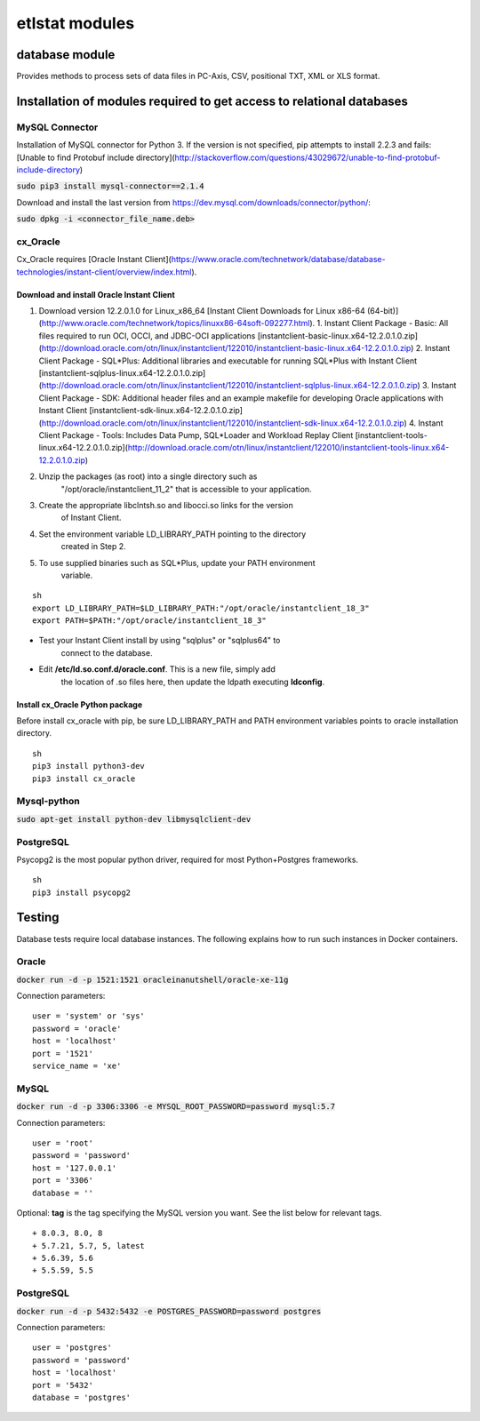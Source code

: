 ================
etlstat modules
================

database module
----------------

Provides methods to process sets of data files in PC-Axis, CSV, positional TXT,
XML or XLS format.

Installation of modules required to get access to relational databases
----------------------------------------------------------------------

MySQL Connector
...............

Installation of MySQL connector for Python 3.
If the version is not specified, pip attempts to install 2.2.3 and fails: [Unable to find Protobuf include directory](http://stackoverflow.com/questions/43029672/unable-to-find-protobuf-include-directory)

:code:`sudo pip3 install mysql-connector==2.1.4`

Download and install the last version from https://dev.mysql.com/downloads/connector/python/:

:code:`sudo dpkg -i <connector_file_name.deb>`

cx_Oracle
.........

Cx_Oracle requires [Oracle Instant Client](https://www.oracle.com/technetwork/database/database-technologies/instant-client/overview/index.html).

Download and install Oracle Instant Client
++++++++++++++++++++++++++++++++++++++++++

1. Download version 12.2.0.1.0 for Linux_x86_64 [Instant Client Downloads for Linux x86-64 (64-bit)](http://www.oracle.com/technetwork/topics/linuxx86-64soft-092277.html).
   1. Instant Client Package - Basic: All files required to run OCI, OCCI, and JDBC-OCI applications [instantclient-basic-linux.x64-12.2.0.1.0.zip](http://download.oracle.com/otn/linux/instantclient/122010/instantclient-basic-linux.x64-12.2.0.1.0.zip)
   2. Instant Client Package - SQL*Plus: Additional libraries and executable for running SQL*Plus with Instant Client [instantclient-sqlplus-linux.x64-12.2.0.1.0.zip](http://download.oracle.com/otn/linux/instantclient/122010/instantclient-sqlplus-linux.x64-12.2.0.1.0.zip)
   3. Instant Client Package - SDK: Additional header files and an example makefile for developing Oracle applications with Instant Client [instantclient-sdk-linux.x64-12.2.0.1.0.zip](http://download.oracle.com/otn/linux/instantclient/122010/instantclient-sdk-linux.x64-12.2.0.1.0.zip)
   4. Instant Client Package - Tools: Includes Data Pump, SQL*Loader and Workload Replay Client [instantclient-tools-linux.x64-12.2.0.1.0.zip](http://download.oracle.com/otn/linux/instantclient/122010/instantclient-tools-linux.x64-12.2.0.1.0.zip)
2. Unzip the packages (as root) into a single directory such as
    "/opt/oracle/instantclient_11_2" that is accessible to your application.
3. Create the appropriate libclntsh.so and libocci.so links for the version
    of Instant Client.
4. Set the environment variable LD_LIBRARY_PATH pointing to the directory
    created in Step 2.
5. To use supplied binaries such as SQL*Plus, update your PATH environment
    variable.

::

    sh
    export LD_LIBRARY_PATH=$LD_LIBRARY_PATH:"/opt/oracle/instantclient_18_3"
    export PATH=$PATH:"/opt/oracle/instantclient_18_3"


+ Test your Instant Client install by using "sqlplus" or "sqlplus64" to
    connect to the database.
+ Edit **/etc/ld.so.conf.d/oracle.conf**. This is a new file, simply add
    the location of .so files here, then update the ldpath executing
    **ldconfig**.

Install cx_Oracle Python package
++++++++++++++++++++++++++++++++

Before install cx_oracle with pip, be sure LD_LIBRARY_PATH and PATH
environment variables points to oracle installation directory. ::

   sh
   pip3 install python3-dev
   pip3 install cx_oracle


Mysql-python
............

:code:`sudo apt-get install python-dev libmysqlclient-dev`


PostgreSQL
..........

Psycopg2 is the most popular python driver, required for most Python+Postgres frameworks. ::

    sh
    pip3 install psycopg2


Testing
-------

Database tests require local database instances. The following explains
how to run such instances in Docker containers.

Oracle
......

:code:`docker run -d -p 1521:1521 oracleinanutshell/oracle-xe-11g`

Connection parameters: ::

    user = 'system' or 'sys'
    password = 'oracle'
    host = 'localhost'
    port = '1521'
    service_name = 'xe'

MySQL
.....

:code:`docker run -d -p 3306:3306 -e MYSQL_ROOT_PASSWORD=password mysql:5.7`

Connection parameters: ::

    user = 'root'
    password = 'password'
    host = '127.0.0.1'
    port = '3306'
    database = ''


Optional: **tag** is the tag specifying the MySQL version you want. See the list below for relevant tags. ::

+ 8.0.3, 8.0, 8
+ 5.7.21, 5.7, 5, latest
+ 5.6.39, 5.6
+ 5.5.59, 5.5

PostgreSQL
..........

:code:`docker run -d -p 5432:5432 -e POSTGRES_PASSWORD=password postgres`

Connection parameters: ::

    user = 'postgres'
    password = 'password'
    host = 'localhost'
    port = '5432'
    database = 'postgres'
